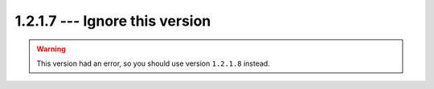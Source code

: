 =================================
1.2.1.7 --- Ignore this version
=================================

.. warning:: This version had an error, so you should use version ``1.2.1.8`` instead.
